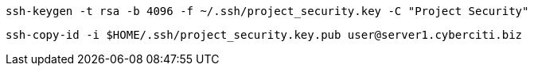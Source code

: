 

[,console]
----
ssh-keygen -t rsa -b 4096 -f ~/.ssh/project_security.key -C "Project Security"
----

[,console]
----
ssh-copy-id -i $HOME/.ssh/project_security.key.pub user@server1.cyberciti.biz
----
